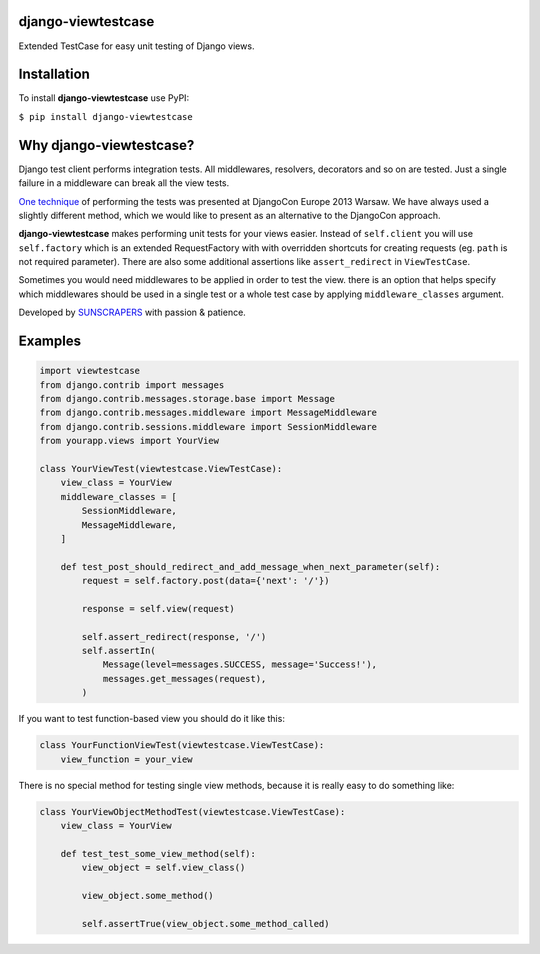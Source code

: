 django-viewtestcase
===================

Extended TestCase for easy unit testing of Django views.

|Build Status|

Installation
============

To install **django-viewtestcase** use PyPI:

``$ pip install django-viewtestcase``

Why django-viewtestcase?
========================

Django test client performs integration tests. All middlewares, resolvers, decorators and so on are tested.
Just a single failure in a middleware can break all the view tests.

`One technique <http://tech.novapost.fr/static/images/slides/djangocon-europe-2013-unit-test-class-based-views.html>`__
of performing the tests was presented at DjangoCon Europe 2013 Warsaw. We have always used a slightly different method,
which we would like to present as an alternative to the DjangoCon approach.

**django-viewtestcase** makes performing unit tests for your views easier.
Instead of ``self.client`` you will use ``self.factory`` which is an extended RequestFactory
with with overridden shortcuts for creating requests (eg. ``path`` is not required parameter).
There are also some additional assertions like ``assert_redirect`` in ``ViewTestCase``.

Sometimes you would need middlewares to be applied in order to test the view. there is an option that helps
specify which middlewares should be used in a single test or a whole test case by applying
``middleware_classes`` argument.

Developed by `SUNSCRAPERS <http://sunscrapers.com>`__ with passion & patience.

Examples
========

.. code:: python

    import viewtestcase
    from django.contrib import messages
    from django.contrib.messages.storage.base import Message
    from django.contrib.messages.middleware import MessageMiddleware
    from django.contrib.sessions.middleware import SessionMiddleware
    from yourapp.views import YourView

    class YourViewTest(viewtestcase.ViewTestCase):
        view_class = YourView
        middleware_classes = [
            SessionMiddleware,
            MessageMiddleware,
        ]

        def test_post_should_redirect_and_add_message_when_next_parameter(self):
            request = self.factory.post(data={'next': '/'})

            response = self.view(request)

            self.assert_redirect(response, '/')
            self.assertIn(
                Message(level=messages.SUCCESS, message='Success!'),
                messages.get_messages(request),
            )

If you want to test function-based view you should do it like this:

.. code:: python

    class YourFunctionViewTest(viewtestcase.ViewTestCase):
        view_function = your_view

There is no special method for testing single view methods, because it
is really easy to do something like:

.. code:: python

    class YourViewObjectMethodTest(viewtestcase.ViewTestCase):
        view_class = YourView

        def test_test_some_view_method(self):
            view_object = self.view_class()

            view_object.some_method()

            self.assertTrue(view_object.some_method_called)



.. |Build Status| image:: https://travis-ci.org/sunscrapers/django-viewtestcase.png
   :target: https://travis-ci.org/sunscrapers/django-viewtestcase
